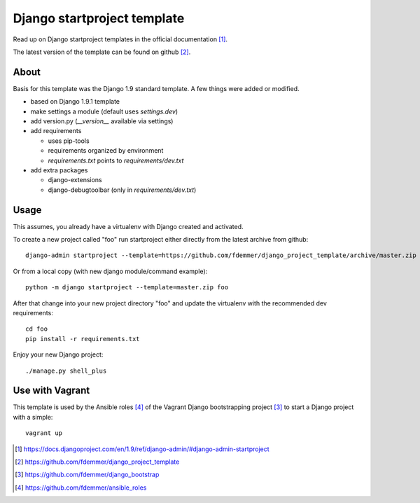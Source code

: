 Django startproject template
============================

Read up on Django startproject templates in the official documentation [1]_.

The latest version of the template can be found on github [2]_.


About
-----

Basis for this template was the Django 1.9 standard template.
A few things were added or modified.

- based on Django 1.9.1 template
- make settings a module (default uses `settings.dev`)
- add version.py (`__version__` available via settings)

- add requirements

  - uses pip-tools
  - requirements organized by environment
  - `requirements.txt` points to `requirements/dev.txt`

- add extra packages

  - django-extensions
  - django-debugtoolbar (only in `requirements/dev.txt`)


Usage
-----

This assumes, you already have a virtualenv with Django created and activated.

To create a new project called "foo" run startproject either directly from
the latest archive from github::

    django-admin startproject --template=https://github.com/fdemmer/django_project_template/archive/master.zip foo

Or from a local copy (with new django module/command example)::

    python -m django startproject --template=master.zip foo

After that change into your new project directory "foo" and update 
the virtualenv with the recommended dev requirements::

    cd foo
    pip install -r requirements.txt

Enjoy your new Django project::

    ./manage.py shell_plus


Use with Vagrant
----------------

This template is used by the Ansible roles [4]_ of the Vagrant Django 
bootstrapping project [3]_ to start a Django project with a simple:: 

    vagrant up


.. [1] https://docs.djangoproject.com/en/1.9/ref/django-admin/#django-admin-startproject
.. [2] https://github.com/fdemmer/django_project_template
.. [3] https://github.com/fdemmer/django_bootstrap
.. [4] https://github.com/fdemmer/ansible_roles

